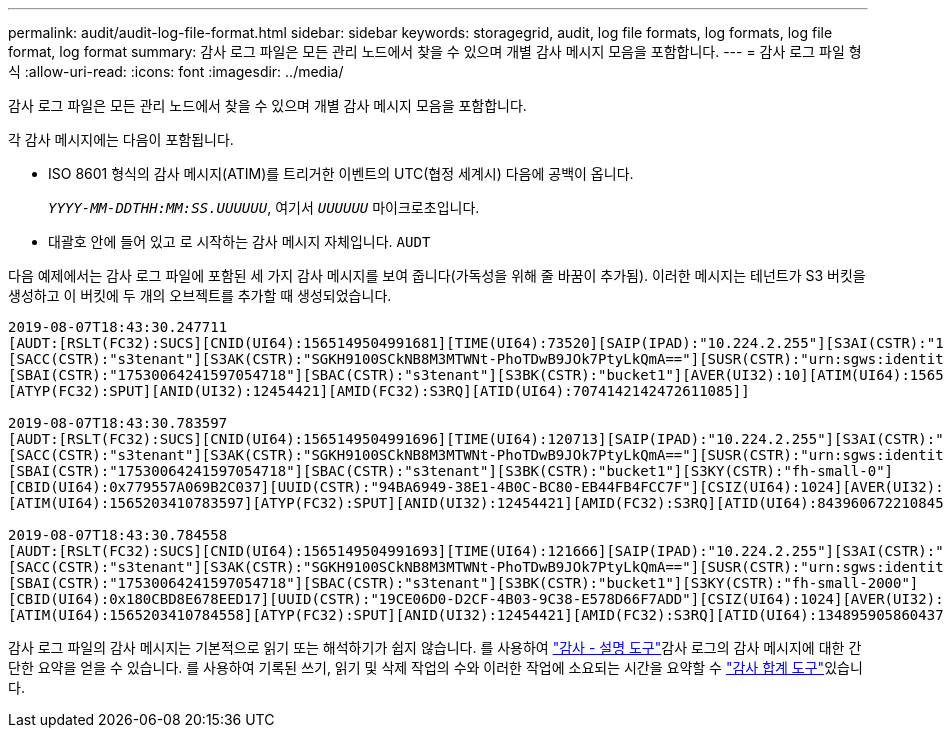 ---
permalink: audit/audit-log-file-format.html 
sidebar: sidebar 
keywords: storagegrid, audit, log file formats, log formats, log file format, log format 
summary: 감사 로그 파일은 모든 관리 노드에서 찾을 수 있으며 개별 감사 메시지 모음을 포함합니다. 
---
= 감사 로그 파일 형식
:allow-uri-read: 
:icons: font
:imagesdir: ../media/


[role="lead"]
감사 로그 파일은 모든 관리 노드에서 찾을 수 있으며 개별 감사 메시지 모음을 포함합니다.

각 감사 메시지에는 다음이 포함됩니다.

* ISO 8601 형식의 감사 메시지(ATIM)를 트리거한 이벤트의 UTC(협정 세계시) 다음에 공백이 옵니다.
+
`_YYYY-MM-DDTHH:MM:SS.UUUUUU_`, 여기서 `_UUUUUU_` 마이크로초입니다.

* 대괄호 안에 들어 있고 로 시작하는 감사 메시지 자체입니다. `AUDT`


다음 예제에서는 감사 로그 파일에 포함된 세 가지 감사 메시지를 보여 줍니다(가독성을 위해 줄 바꿈이 추가됨). 이러한 메시지는 테넌트가 S3 버킷을 생성하고 이 버킷에 두 개의 오브젝트를 추가할 때 생성되었습니다.

[listing]
----
2019-08-07T18:43:30.247711
[AUDT:[RSLT(FC32):SUCS][CNID(UI64):1565149504991681][TIME(UI64):73520][SAIP(IPAD):"10.224.2.255"][S3AI(CSTR):"17530064241597054718"]
[SACC(CSTR):"s3tenant"][S3AK(CSTR):"SGKH9100SCkNB8M3MTWNt-PhoTDwB9JOk7PtyLkQmA=="][SUSR(CSTR):"urn:sgws:identity::17530064241597054718:root"]
[SBAI(CSTR):"17530064241597054718"][SBAC(CSTR):"s3tenant"][S3BK(CSTR):"bucket1"][AVER(UI32):10][ATIM(UI64):1565203410247711]
[ATYP(FC32):SPUT][ANID(UI32):12454421][AMID(FC32):S3RQ][ATID(UI64):7074142142472611085]]

2019-08-07T18:43:30.783597
[AUDT:[RSLT(FC32):SUCS][CNID(UI64):1565149504991696][TIME(UI64):120713][SAIP(IPAD):"10.224.2.255"][S3AI(CSTR):"17530064241597054718"]
[SACC(CSTR):"s3tenant"][S3AK(CSTR):"SGKH9100SCkNB8M3MTWNt-PhoTDwB9JOk7PtyLkQmA=="][SUSR(CSTR):"urn:sgws:identity::17530064241597054718:root"]
[SBAI(CSTR):"17530064241597054718"][SBAC(CSTR):"s3tenant"][S3BK(CSTR):"bucket1"][S3KY(CSTR):"fh-small-0"]
[CBID(UI64):0x779557A069B2C037][UUID(CSTR):"94BA6949-38E1-4B0C-BC80-EB44FB4FCC7F"][CSIZ(UI64):1024][AVER(UI32):10]
[ATIM(UI64):1565203410783597][ATYP(FC32):SPUT][ANID(UI32):12454421][AMID(FC32):S3RQ][ATID(UI64):8439606722108456022]]

2019-08-07T18:43:30.784558
[AUDT:[RSLT(FC32):SUCS][CNID(UI64):1565149504991693][TIME(UI64):121666][SAIP(IPAD):"10.224.2.255"][S3AI(CSTR):"17530064241597054718"]
[SACC(CSTR):"s3tenant"][S3AK(CSTR):"SGKH9100SCkNB8M3MTWNt-PhoTDwB9JOk7PtyLkQmA=="][SUSR(CSTR):"urn:sgws:identity::17530064241597054718:root"]
[SBAI(CSTR):"17530064241597054718"][SBAC(CSTR):"s3tenant"][S3BK(CSTR):"bucket1"][S3KY(CSTR):"fh-small-2000"]
[CBID(UI64):0x180CBD8E678EED17][UUID(CSTR):"19CE06D0-D2CF-4B03-9C38-E578D66F7ADD"][CSIZ(UI64):1024][AVER(UI32):10]
[ATIM(UI64):1565203410784558][ATYP(FC32):SPUT][ANID(UI32):12454421][AMID(FC32):S3RQ][ATID(UI64):13489590586043706682]]
----
감사 로그 파일의 감사 메시지는 기본적으로 읽기 또는 해석하기가 쉽지 않습니다. 를 사용하여 link:using-audit-explain-tool.html["감사 - 설명 도구"]감사 로그의 감사 메시지에 대한 간단한 요약을 얻을 수 있습니다. 를 사용하여 기록된 쓰기, 읽기 및 삭제 작업의 수와 이러한 작업에 소요되는 시간을 요약할 수 link:using-audit-sum-tool.html["감사 합계 도구"]있습니다.
